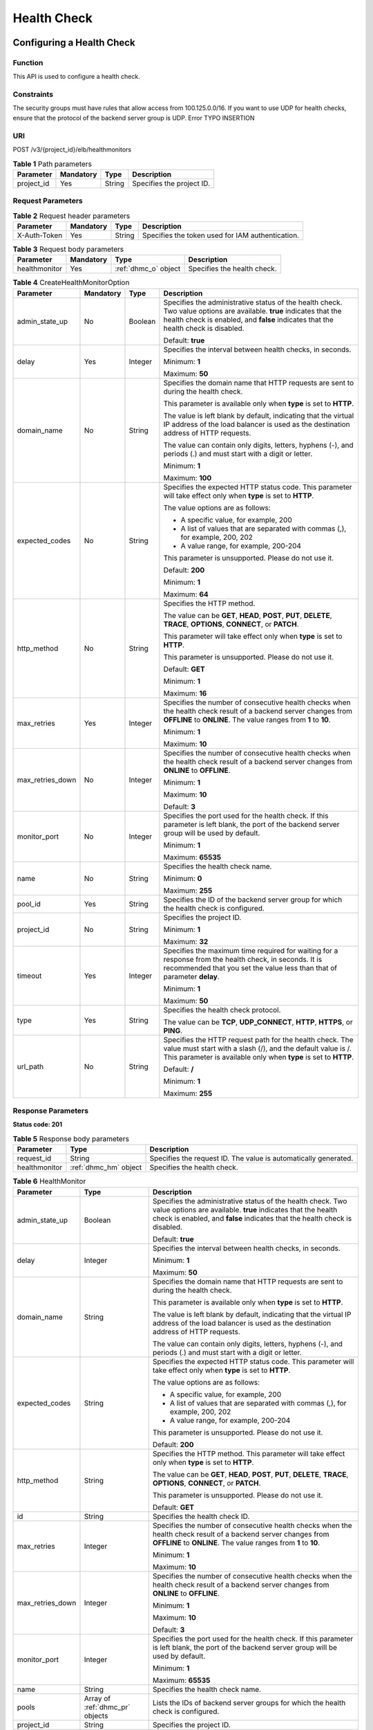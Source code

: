 ============
Health Check
============

Configuring a Health Check
==========================

Function
^^^^^^^^

This API is used to configure a health check.

Constraints
^^^^^^^^^^^

The security groups must have rules that allow access from 100.125.0.0/16. If
you want to use UDP for health checks, ensure that the protocol of the backend
server group is UDP.
Error TYPO INSERTION

URI
^^^

POST /v3/{project_id}/elb/healthmonitors

.. table:: **Table 1** Path parameters

   ========== ========= ====== =========================
   Parameter  Mandatory Type   Description
   ========== ========= ====== =========================
   project_id Yes       String Specifies the project ID.
   ========== ========= ====== =========================

Request Parameters
^^^^^^^^^^^^^^^^^^

.. table:: **Table 2** Request header parameters

   ============ ========= ====== ================================================
   Parameter    Mandatory Type   Description
   ============ ========= ====== ================================================
   X-Auth-Token Yes       String Specifies the token used for IAM authentication.
   ============ ========= ====== ================================================

.. table:: **Table 3** Request body parameters

   +---------------+-----------+----------------------+-----------------------------+
   | Parameter     | Mandatory | Type                 | Description                 |
   +===============+===========+======================+=============================+
   | healthmonitor | Yes       | :ref:`dhmc_o` object | Specifies the health check. |
   +---------------+-----------+----------------------+-----------------------------+

.. _dhmc_o:
.. table:: **Table 4** CreateHealthMonitorOption

   +------------------+-----------+---------+-----------------------------+
   | Parameter        | Mandatory | Type    | Description                 |
   +==================+===========+=========+=============================+
   | admin_state_up   | No        | Boolean | Specifies the               |
   |                  |           |         | administrative status of    |
   |                  |           |         | the health check. Two value |
   |                  |           |         | options are available.      |
   |                  |           |         | **true** indicates that the |
   |                  |           |         | health check is enabled,    |
   |                  |           |         | and **false** indicates     |
   |                  |           |         | that the health check is    |
   |                  |           |         | disabled.                   |
   |                  |           |         |                             |
   |                  |           |         | Default: **true**           |
   +------------------+-----------+---------+-----------------------------+
   | delay            | Yes       | Integer | Specifies the interval      |
   |                  |           |         | between health checks, in   |
   |                  |           |         | seconds.                    |
   |                  |           |         |                             |
   |                  |           |         | Minimum: **1**              |
   |                  |           |         |                             |
   |                  |           |         | Maximum: **50**             |
   +------------------+-----------+---------+-----------------------------+
   | domain_name      | No        | String  | Specifies the domain name   |
   |                  |           |         | that HTTP requests are sent |
   |                  |           |         | to during the health check. |
   |                  |           |         |                             |
   |                  |           |         | This parameter is available |
   |                  |           |         | only when **type** is set   |
   |                  |           |         | to **HTTP**.                |
   |                  |           |         |                             |
   |                  |           |         | The value is left blank by  |
   |                  |           |         | default, indicating that    |
   |                  |           |         | the virtual IP address of   |
   |                  |           |         | the load balancer is used   |
   |                  |           |         | as the destination address  |
   |                  |           |         | of HTTP requests.           |
   |                  |           |         |                             |
   |                  |           |         | The value can contain only  |
   |                  |           |         | digits, letters, hyphens    |
   |                  |           |         | (-), and periods (.) and    |
   |                  |           |         | must start with a digit or  |
   |                  |           |         | letter.                     |
   |                  |           |         |                             |
   |                  |           |         | Minimum: **1**              |
   |                  |           |         |                             |
   |                  |           |         | Maximum: **100**            |
   +------------------+-----------+---------+-----------------------------+
   | expected_codes   | No        | String  | Specifies the expected HTTP |
   |                  |           |         | status code. This parameter |
   |                  |           |         | will take effect only when  |
   |                  |           |         | **type** is set to          |
   |                  |           |         | **HTTP**.                   |
   |                  |           |         |                             |
   |                  |           |         | The value options are as    |
   |                  |           |         | follows:                    |
   |                  |           |         |                             |
   |                  |           |         | -  A specific value, for    |
   |                  |           |         |    example, 200             |
   |                  |           |         |                             |
   |                  |           |         | -  A list of values that    |
   |                  |           |         |    are separated with       |
   |                  |           |         |    commas (,), for example, |
   |                  |           |         |    200, 202                 |
   |                  |           |         |                             |
   |                  |           |         | -  A value range, for       |
   |                  |           |         |    example, 200-204         |
   |                  |           |         |                             |
   |                  |           |         | This parameter is           |
   |                  |           |         | unsupported. Please do not  |
   |                  |           |         | use it.                     |
   |                  |           |         |                             |
   |                  |           |         | Default: **200**            |
   |                  |           |         |                             |
   |                  |           |         | Minimum: **1**              |
   |                  |           |         |                             |
   |                  |           |         | Maximum: **64**             |
   +------------------+-----------+---------+-----------------------------+
   | http_method      | No        | String  | Specifies the HTTP method.  |
   |                  |           |         |                             |
   |                  |           |         | The value can be **GET**,   |
   |                  |           |         | **HEAD**, **POST**,         |
   |                  |           |         | **PUT**, **DELETE**,        |
   |                  |           |         | **TRACE**, **OPTIONS**,     |
   |                  |           |         | **CONNECT**, or **PATCH**.  |
   |                  |           |         |                             |
   |                  |           |         | This parameter will take    |
   |                  |           |         | effect only when **type**   |
   |                  |           |         | is set to **HTTP**.         |
   |                  |           |         |                             |
   |                  |           |         | This parameter is           |
   |                  |           |         | unsupported. Please do not  |
   |                  |           |         | use it.                     |
   |                  |           |         |                             |
   |                  |           |         | Default: **GET**            |
   |                  |           |         |                             |
   |                  |           |         | Minimum: **1**              |
   |                  |           |         |                             |
   |                  |           |         | Maximum: **16**             |
   +------------------+-----------+---------+-----------------------------+
   | max_retries      | Yes       | Integer | Specifies the number of     |
   |                  |           |         | consecutive health checks   |
   |                  |           |         | when the health check       |
   |                  |           |         | result of a backend server  |
   |                  |           |         | changes from **OFFLINE** to |
   |                  |           |         | **ONLINE**. The value       |
   |                  |           |         | ranges from **1** to        |
   |                  |           |         | **10**.                     |
   |                  |           |         |                             |
   |                  |           |         | Minimum: **1**              |
   |                  |           |         |                             |
   |                  |           |         | Maximum: **10**             |
   +------------------+-----------+---------+-----------------------------+
   | max_retries_down | No        | Integer | Specifies the number of     |
   |                  |           |         | consecutive health checks   |
   |                  |           |         | when the health check       |
   |                  |           |         | result of a backend server  |
   |                  |           |         | changes from **ONLINE** to  |
   |                  |           |         | **OFFLINE**.                |
   |                  |           |         |                             |
   |                  |           |         | Minimum: **1**              |
   |                  |           |         |                             |
   |                  |           |         | Maximum: **10**             |
   |                  |           |         |                             |
   |                  |           |         | Default: **3**              |
   +------------------+-----------+---------+-----------------------------+
   | monitor_port     | No        | Integer | Specifies the port used for |
   |                  |           |         | the health check. If this   |
   |                  |           |         | parameter is left blank,    |
   |                  |           |         | the port of the backend     |
   |                  |           |         | server group will be used   |
   |                  |           |         | by default.                 |
   |                  |           |         |                             |
   |                  |           |         | Minimum: **1**              |
   |                  |           |         |                             |
   |                  |           |         | Maximum: **65535**          |
   +------------------+-----------+---------+-----------------------------+
   | name             | No        | String  | Specifies the health check  |
   |                  |           |         | name.                       |
   |                  |           |         |                             |
   |                  |           |         | Minimum: **0**              |
   |                  |           |         |                             |
   |                  |           |         | Maximum: **255**            |
   +------------------+-----------+---------+-----------------------------+
   | pool_id          | Yes       | String  | Specifies the ID of the     |
   |                  |           |         | backend server group for    |
   |                  |           |         | which the health check is   |
   |                  |           |         | configured.                 |
   +------------------+-----------+---------+-----------------------------+
   | project_id       | No        | String  | Specifies the project ID.   |
   |                  |           |         |                             |
   |                  |           |         | Minimum: **1**              |
   |                  |           |         |                             |
   |                  |           |         | Maximum: **32**             |
   +------------------+-----------+---------+-----------------------------+
   | timeout          | Yes       | Integer | Specifies the maximum time  |
   |                  |           |         | required for waiting for a  |
   |                  |           |         | response from the health    |
   |                  |           |         | check, in seconds. It is    |
   |                  |           |         | recommended that you set    |
   |                  |           |         | the value less than that of |
   |                  |           |         | parameter **delay**.        |
   |                  |           |         |                             |
   |                  |           |         | Minimum: **1**              |
   |                  |           |         |                             |
   |                  |           |         | Maximum: **50**             |
   +------------------+-----------+---------+-----------------------------+
   | type             | Yes       | String  | Specifies the health check  |
   |                  |           |         | protocol.                   |
   |                  |           |         |                             |
   |                  |           |         | The value can be **TCP**,   |
   |                  |           |         | **UDP_CONNECT**, **HTTP**,  |
   |                  |           |         | **HTTPS**, or **PING**.     |
   +------------------+-----------+---------+-----------------------------+
   | url_path         | No        | String  | Specifies the HTTP request  |
   |                  |           |         | path for the health check.  |
   |                  |           |         | The value must start with a |
   |                  |           |         | slash (/), and the default  |
   |                  |           |         | value is /. This parameter  |
   |                  |           |         | is available only when      |
   |                  |           |         | **type** is set to          |
   |                  |           |         | **HTTP**.                   |
   |                  |           |         |                             |
   |                  |           |         | Default: **/**              |
   |                  |           |         |                             |
   |                  |           |         | Minimum: **1**              |
   |                  |           |         |                             |
   |                  |           |         | Maximum: **255**            |
   +------------------+-----------+---------+-----------------------------+

Response Parameters
^^^^^^^^^^^^^^^^^^^

**Status code: 201**

.. table:: **Table 5** Response body parameters

   +---------------+-------------------------------------------------+----------------------------------------+
   | Parameter     | Type                                            | Description                            |
   +===============+=================================================+========================================+
   | request_id    | String                                          | Specifies the request ID. The value is |
   |               |                                                 | automatically generated.               |
   +---------------+-------------------------------------------------+----------------------------------------+
   | healthmonitor | :ref:`dhmc_hm` object                           | Specifies the health check.            |
   +---------------+-------------------------------------------------+----------------------------------------+

.. _dhmc_hm:
.. table:: **Table 6** HealthMonitor

   +------------------+---------------------------------+---------------------------------------+
   | Parameter        | Type                            | Description                           |
   +==================+=================================+=======================================+
   | admin_state_up   | Boolean                         | Specifies the administrative status   |
   |                  |                                 | of the health check. Two value        |
   |                  |                                 | options are available. **true**       |
   |                  |                                 | indicates that the health check is    |
   |                  |                                 | enabled, and **false** indicates that |
   |                  |                                 | the health check is disabled.         |
   |                  |                                 |                                       |
   |                  |                                 | Default: **true**                     |
   +------------------+---------------------------------+---------------------------------------+
   | delay            | Integer                         | Specifies the interval between health |
   |                  |                                 | checks, in seconds.                   |
   |                  |                                 |                                       |
   |                  |                                 | Minimum: **1**                        |
   |                  |                                 |                                       |
   |                  |                                 | Maximum: **50**                       |
   +------------------+---------------------------------+---------------------------------------+
   | domain_name      | String                          | Specifies the domain name that HTTP   |
   |                  |                                 | requests are sent to during the       |
   |                  |                                 | health check.                         |
   |                  |                                 |                                       |
   |                  |                                 | This parameter is available only when |
   |                  |                                 | **type** is set to **HTTP**.          |
   |                  |                                 |                                       |
   |                  |                                 | The value is left blank by default,   |
   |                  |                                 | indicating that the virtual IP        |
   |                  |                                 | address of the load balancer is used  |
   |                  |                                 | as the destination address of HTTP    |
   |                  |                                 | requests.                             |
   |                  |                                 |                                       |
   |                  |                                 | The value can contain only digits,    |
   |                  |                                 | letters, hyphens (-), and periods (.) |
   |                  |                                 | and must start with a digit or        |
   |                  |                                 | letter.                               |
   +------------------+---------------------------------+---------------------------------------+
   | expected_codes   | String                          | Specifies the expected HTTP status    |
   |                  |                                 | code. This parameter will take effect |
   |                  |                                 | only when **type** is set to          |
   |                  |                                 | **HTTP**.                             |
   |                  |                                 |                                       |
   |                  |                                 | The value options are as follows:     |
   |                  |                                 |                                       |
   |                  |                                 | -  A specific value, for example, 200 |
   |                  |                                 |                                       |
   |                  |                                 | -  A list of values that are          |
   |                  |                                 |    separated with commas (,), for     |
   |                  |                                 |    example, 200, 202                  |
   |                  |                                 |                                       |
   |                  |                                 | -  A value range, for example,        |
   |                  |                                 |    200-204                            |
   |                  |                                 |                                       |
   |                  |                                 | This parameter is unsupported. Please |
   |                  |                                 | do not use it.                        |
   |                  |                                 |                                       |
   |                  |                                 | Default: **200**                      |
   +------------------+---------------------------------+---------------------------------------+
   | http_method      | String                          | Specifies the HTTP method. This       |
   |                  |                                 | parameter will take effect only when  |
   |                  |                                 | **type** is set to **HTTP**.          |
   |                  |                                 |                                       |
   |                  |                                 | The value can be **GET**, **HEAD**,   |
   |                  |                                 | **POST**, **PUT**, **DELETE**,        |
   |                  |                                 | **TRACE**, **OPTIONS**, **CONNECT**,  |
   |                  |                                 | or **PATCH**.                         |
   |                  |                                 |                                       |
   |                  |                                 | This parameter is unsupported. Please |
   |                  |                                 | do not use it.                        |
   |                  |                                 |                                       |
   |                  |                                 | Default: **GET**                      |
   +------------------+---------------------------------+---------------------------------------+
   | id               | String                          | Specifies the health check ID.        |
   +------------------+---------------------------------+---------------------------------------+
   | max_retries      | Integer                         | Specifies the number of consecutive   |
   |                  |                                 | health checks when the health check   |
   |                  |                                 | result of a backend server changes    |
   |                  |                                 | from **OFFLINE** to **ONLINE**. The   |
   |                  |                                 | value ranges from **1** to **10**.    |
   |                  |                                 |                                       |
   |                  |                                 | Minimum: **1**                        |
   |                  |                                 |                                       |
   |                  |                                 | Maximum: **10**                       |
   +------------------+---------------------------------+---------------------------------------+
   | max_retries_down | Integer                         | Specifies the number of consecutive   |
   |                  |                                 | health checks when the health check   |
   |                  |                                 | result of a backend server changes    |
   |                  |                                 | from **ONLINE** to **OFFLINE**.       |
   |                  |                                 |                                       |
   |                  |                                 | Minimum: **1**                        |
   |                  |                                 |                                       |
   |                  |                                 | Maximum: **10**                       |
   |                  |                                 |                                       |
   |                  |                                 | Default: **3**                        |
   +------------------+---------------------------------+---------------------------------------+
   | monitor_port     | Integer                         | Specifies the port used for the       |
   |                  |                                 | health check. If this parameter is    |
   |                  |                                 | left blank, the port of the backend   |
   |                  |                                 | server group will be used by default. |
   |                  |                                 |                                       |
   |                  |                                 | Minimum: **1**                        |
   |                  |                                 |                                       |
   |                  |                                 | Maximum: **65535**                    |
   +------------------+---------------------------------+---------------------------------------+
   | name             | String                          | Specifies the health check name.      |
   +------------------+---------------------------------+---------------------------------------+
   | pools            | Array of :ref:`dhmc_pr` objects | Lists the IDs of backend server       |
   |                  |                                 | groups for which the health check is  |
   |                  |                                 | configured.                           |
   +------------------+---------------------------------+---------------------------------------+
   | project_id       | String                          | Specifies the project ID.             |
   +------------------+---------------------------------+---------------------------------------+
   | timeout          | Integer                         | Specifies the maximum time required   |
   |                  |                                 | for waiting for a response from the   |
   |                  |                                 | health check, in seconds. It is       |
   |                  |                                 | recommended that you set the value    |
   |                  |                                 | less than that of parameter           |
   |                  |                                 | **delay**.                            |
   |                  |                                 |                                       |
   |                  |                                 | Minimum: **1**                        |
   |                  |                                 |                                       |
   |                  |                                 | Maximum: **50**                       |
   +------------------+---------------------------------+---------------------------------------+
   | type             | String                          | Specifies the health check protocol.  |
   +------------------+---------------------------------+---------------------------------------+
   | url_path         | String                          | Specifies the HTTP request path for   |
   |                  |                                 | the health check. The value must      |
   |                  |                                 | start with a slash (/), and the       |
   |                  |                                 | default value is /. This parameter is |
   |                  |                                 | available only when **type** is set   |
   |                  |                                 | to **HTTP**.                          |
   |                  |                                 |                                       |
   |                  |                                 | Default: **/**                        |
   +------------------+---------------------------------+---------------------------------------+

.. _dhmc_pr:
.. table:: **Table 7** PoolRef

   ========= ====== =============================================
   Parameter Type   Description
   ========= ====== =============================================
   id        String Specifies the ID of the backend server group.
   ========= ====== =============================================

Example Requests
^^^^^^^^^^^^^^^^

.. code::

   POST

   https://{elb_endpoint}/v3/99a3fff0d03c428eac3678da6a7d0f24/elb/healthmonitors

   {
     "healthmonitor" : {
       "name" : "My Healthmonitor",
       "max_retries" : 3,
       "pool_id" : "488acc50-6bcf-423d-8f0a-0f4184f5b8a0",
       "type" : "HTTP",
       "timeout" : 30,
       "delay" : 1
     }
   }

Example Responses
^^^^^^^^^^^^^^^^^

**Status code: 201**

Successful request.

.. code::

   {
     "request_id" : "0e837340-f1bd-4037-8f61-9923d0f0b19e",
     "healthmonitor" : {
       "id" : "c2b210b2-60c4-449d-91e2-9e9ea1dd7441",
       "project_id" : "99a3fff0d03c428eac3678da6a7d0f24",
       "name" : "My Healthmonitor",
       "delay" : 1,
       "max_retries" : 3,
       "pools" : [ {
         "id" : "488acc50-6bcf-423d-8f0a-0f4184f5b8a0"
       } ],
       "admin_state_up" : true,
       "timeout" : 30,
       "type" : "HTTP",
       "expected_codes" : "200",
       "url_path" : "/",
       "http_method" : "GET"
     }
   }

Status Codes
^^^^^^^^^^^^

=========== ===================
Status Code Description
=========== ===================
201         Successful request.
=========== ===================

Error Codes
^^^^^^^^^^^

See :ref:`dsc`.

Querying Health Checks
======================

Function
^^^^^^^^

This API is used to query all health checks.

Constraints
^^^^^^^^^^^

Parameters **marker**, **limit**, and **page_reverse** are used for pagination
query.

Parameters **marker** and **page_reverse** take effect only when they are used
together with parameter **limit**.

URI
^^^

GET /v3/{project_id}/elb/healthmonitors

.. table:: **Table 1** Path parameters

   ========== ========= ====== =========================
   Parameter  Mandatory Type   Description
   ========== ========= ====== =========================
   project_id Yes       String Specifies the project ID.
   ========== ========= ====== =========================

.. table:: **Table 2** Query parameters

   +-----------------------+-----------+---------+-----------------------------+
   | Parameter             | Mandatory | Type    | Description                 |
   +=======================+===========+=========+=============================+
   | marker                | No        | String  | Specifies the ID of the     |
   |                       |           |         | last record on the previous |
   |                       |           |         | page.                       |
   |                       |           |         |                             |
   |                       |           |         | Note:                       |
   |                       |           |         |                             |
   |                       |           |         | -  This parameter must be   |
   |                       |           |         |    used together with       |
   |                       |           |         |    **limit**.               |
   |                       |           |         |                             |
   |                       |           |         | -  If this parameter is not |
   |                       |           |         |    specified, the first     |
   |                       |           |         |    page will be queried.    |
   |                       |           |         |                             |
   |                       |           |         | -  This parameter cannot be |
   |                       |           |         |    left blank or set to an  |
   |                       |           |         |    invalid ID.              |
   +-----------------------+-----------+---------+-----------------------------+
   | limit                 | No        | Integer | Specifies the number of     |
   |                       |           |         | records on each page.       |
   |                       |           |         |                             |
   |                       |           |         | Minimum: **0**              |
   |                       |           |         |                             |
   |                       |           |         | Maximum: **2000**           |
   +-----------------------+-----------+---------+-----------------------------+
   | page_reverse          | No        | Boolean | Specifies the page          |
   |                       |           |         | direction.                  |
   |                       |           |         |                             |
   |                       |           |         | The value can be **true**   |
   |                       |           |         | or **false**, and the       |
   |                       |           |         | default value is **false**. |
   |                       |           |         |                             |
   |                       |           |         | The last page in the list   |
   |                       |           |         | requested with              |
   |                       |           |         | **page_reverse** set to     |
   |                       |           |         | **false** will not contain  |
   |                       |           |         | the "next" link, and the    |
   |                       |           |         | last page in the list       |
   |                       |           |         | requested with              |
   |                       |           |         | **page_reverse** set to     |
   |                       |           |         | **true** will not contain   |
   |                       |           |         | the "previous" link.        |
   |                       |           |         |                             |
   |                       |           |         | This parameter must be used |
   |                       |           |         | together with **limit**.    |
   +-----------------------+-----------+---------+-----------------------------+
   | id                    | No        | Array   | Specifies the health check  |
   |                       |           |         | ID.                         |
   |                       |           |         |                             |
   |                       |           |         | Multiple IDs can be queried |
   |                       |           |         | in the format of            |
   |                       |           |         | *id=xxx&id=xxx*.            |
   +-----------------------+-----------+---------+-----------------------------+
   | monitor_port          | No        | Array   | Specifies the port used for |
   |                       |           |         | the health check.           |
   |                       |           |         |                             |
   |                       |           |         | Multiple ports can be       |
   |                       |           |         | queried in the format of    |
   |                       |           |         | *monitor_                   |
   |                       |           |         | port=xxx&monitor_port=xxx*. |
   +-----------------------+-----------+---------+-----------------------------+
   | domain_name           | No        | Array   | Specifies the domain name   |
   |                       |           |         | to which HTTP requests are  |
   |                       |           |         | sent during the health      |
   |                       |           |         | check.                      |
   |                       |           |         |                             |
   |                       |           |         | This parameter will take    |
   |                       |           |         | effect only when **type**   |
   |                       |           |         | is set to **HTTP**.         |
   |                       |           |         |                             |
   |                       |           |         | The value is left blank by  |
   |                       |           |         | default, indicating that    |
   |                       |           |         | the virtual IP address      |
   |                       |           |         | bound to the load balancer  |
   |                       |           |         | is used as the destination  |
   |                       |           |         | of HTTP requests.           |
   |                       |           |         |                             |
   |                       |           |         | The value can contain only  |
   |                       |           |         | digits, letters, hyphens    |
   |                       |           |         | (-), and periods (.) and    |
   |                       |           |         | must start with a digit or  |
   |                       |           |         | letter.                     |
   |                       |           |         |                             |
   |                       |           |         | Multiple domain names can   |
   |                       |           |         | be queried in the format of |
   |                       |           |         | *domain                     |
   |                       |           |         | _name=xxx&domain_name=xxx*. |
   +-----------------------+-----------+---------+-----------------------------+
   | name                  | No        | Array   | Specifies the health check  |
   |                       |           |         | name.                       |
   |                       |           |         |                             |
   |                       |           |         | Multiple names can be       |
   |                       |           |         | queried in the format of    |
   |                       |           |         | *name=xxx&name=xxx*.        |
   +-----------------------+-----------+---------+-----------------------------+
   | delay                 | No        | Array   | Specifies the interval      |
   |                       |           |         | between health checks, in   |
   |                       |           |         | seconds.                    |
   |                       |           |         |                             |
   |                       |           |         | Multiple intervals can be   |
   |                       |           |         | queried in the format of    |
   |                       |           |         | *delay=xxx&delay=xxx*.      |
   +-----------------------+-----------+---------+-----------------------------+
   | max_retries           | No        | Array   | Specifies the maximum       |
   |                       |           |         | number of retries.          |
   |                       |           |         |                             |
   |                       |           |         | Multiple values can be      |
   |                       |           |         | queried in the format of    |
   |                       |           |         | *max_re                     |
   |                       |           |         | tries=xxx&max_retries=xxx*. |
   +-----------------------+-----------+---------+-----------------------------+
   | admin_state_up        | No        | Boolean | Specifies the               |
   |                       |           |         | administrative status of    |
   |                       |           |         | the health check.           |
   |                       |           |         |                             |
   |                       |           |         | Although this parameter can |
   |                       |           |         | be used in the APIs for     |
   |                       |           |         | creating and updating       |
   |                       |           |         | health checks, its actual   |
   |                       |           |         | value depends on whether    |
   |                       |           |         | cloud servers that serve as |
   |                       |           |         | the backend servers exist.  |
   |                       |           |         | If cloud servers exist, the |
   |                       |           |         | value is **true**.          |
   |                       |           |         | Otherwise, the value is     |
   |                       |           |         | **false**.                  |
   +-----------------------+-----------+---------+-----------------------------+
   | max_retries_down      | No        | Array   | Specifies the number of     |
   |                       |           |         | consecutive health checks   |
   |                       |           |         | when the health check       |
   |                       |           |         | result of a backend server  |
   |                       |           |         | changes from **ONLINE** to  |
   |                       |           |         | **OFFLINE**. The value      |
   |                       |           |         | ranges from **1** to        |
   |                       |           |         | **10**.                     |
   +-----------------------+-----------+---------+-----------------------------+
   | timeout               | No        | Integer | Specifies the maximum time  |
   |                       |           |         | required for waiting for a  |
   |                       |           |         | response from the health    |
   |                       |           |         | check, in seconds. It is    |
   |                       |           |         | recommended that you set    |
   |                       |           |         | the value less than that of |
   |                       |           |         | parameter **delay**.        |
   +-----------------------+-----------+---------+-----------------------------+
   | type                  | No        | Array   | Specifies the health check  |
   |                       |           |         | protocol.                   |
   |                       |           |         |                             |
   |                       |           |         | Multiple protocols can be   |
   |                       |           |         | queried in the format of    |
   |                       |           |         | *type=xxx&type=xxx*.        |
   +-----------------------+-----------+---------+-----------------------------+
   | expected_codes        | No        | Array   | Specifies the expected HTTP |
   |                       |           |         | status code. This parameter |
   |                       |           |         | will take effect only when  |
   |                       |           |         | **type** is set to          |
   |                       |           |         | **HTTP**.                   |
   |                       |           |         |                             |
   |                       |           |         | The value options are as    |
   |                       |           |         | follows:                    |
   |                       |           |         |                             |
   |                       |           |         | -  A specific value, for    |
   |                       |           |         |    example, 200             |
   |                       |           |         |                             |
   |                       |           |         | -  A list of values that    |
   |                       |           |         |    are separated with       |
   |                       |           |         |    commas (,), for example, |
   |                       |           |         |    200, 202                 |
   |                       |           |         |                             |
   |                       |           |         | -  A value range, for       |
   |                       |           |         |    example, 200-204         |
   |                       |           |         |                             |
   |                       |           |         | Multiple status codes can   |
   |                       |           |         | be queried in the format of |
   |                       |           |         | *expected_cod               |
   |                       |           |         | es=xxx&expected_codes=xxx*. |
   |                       |           |         |                             |
   |                       |           |         | This parameter is           |
   |                       |           |         | unsupported. Please do not  |
   |                       |           |         | use it.                     |
   +-----------------------+-----------+---------+-----------------------------+
   | url_path              | No        | Array   | Specifies the HTTP request  |
   |                       |           |         | path for the health check.  |
   |                       |           |         | The value must start with a |
   |                       |           |         | slash (/), and the default  |
   |                       |           |         | value is /. This parameter  |
   |                       |           |         | is available only when      |
   |                       |           |         | **type** is set to          |
   |                       |           |         | **HTTP**.                   |
   |                       |           |         |                             |
   |                       |           |         | Multiple paths can be       |
   |                       |           |         | queried in the format of    |
   |                       |           |         | *                           |
   |                       |           |         | url_path=xxx&url_path=xxx*. |
   +-----------------------+-----------+---------+-----------------------------+
   | http_method           | No        | Array   | Specifies the HTTP method.  |
   |                       |           |         | This parameter will take    |
   |                       |           |         | effect only when **type**   |
   |                       |           |         | is set to **HTTP**.         |
   |                       |           |         |                             |
   |                       |           |         | The value can be **GET**,   |
   |                       |           |         | **HEAD**, **POST**,         |
   |                       |           |         | **PUT**, **DELETE**,        |
   |                       |           |         | **TRACE**, **OPTIONS**,     |
   |                       |           |         | **CONNECT**, or **PATCH**.  |
   |                       |           |         |                             |
   |                       |           |         | Multiple methods can be     |
   |                       |           |         | queried in the format of    |
   |                       |           |         | *http_m                     |
   |                       |           |         | ethod=xxx&http_method=xxx*. |
   |                       |           |         |                             |
   |                       |           |         | This parameter is           |
   |                       |           |         | unsupported. Please do not  |
   |                       |           |         | use it.                     |
   +-----------------------+-----------+---------+-----------------------------+
   | enterprise_project_id | No        | Array   | Specifies the enterprise    |
   |                       |           |         | project ID.                 |
   |                       |           |         |                             |
   |                       |           |         | -  If this parameter is not |
   |                       |           |         |    passed, resources in the |
   |                       |           |         |    default enterprise       |
   |                       |           |         |    project are queried, and |
   |                       |           |         |    authentication is        |
   |                       |           |         |    performed based on the   |
   |                       |           |         |    default enterprise       |
   |                       |           |         |    project.                 |
   |                       |           |         |                             |
   |                       |           |         | -  If this parameter is     |
   |                       |           |         |    passed, its value can be |
   |                       |           |         |    the ID of an existing    |
   |                       |           |         |    enterprise project or    |
   |                       |           |         |    **all_granted_eps**.     |
   |                       |           |         |                             |
   |                       |           |         | If the value is a specific  |
   |                       |           |         | ID, resources in the        |
   |                       |           |         | specific enterprise project |
   |                       |           |         | are required. If the value  |
   |                       |           |         | is **all_granted_eps**,     |
   |                       |           |         | resources in all enterprise |
   |                       |           |         | projects are queried.       |
   |                       |           |         |                             |
   |                       |           |         | Multiple IDs can be queried |
   |                       |           |         | in the format of            |
   |                       |           |         | *enterprise_project_id=xxx& |
   |                       |           |         | enterprise_project_id=xxx*. |
   |                       |           |         |                             |
   |                       |           |         | This parameter is           |
   |                       |           |         | unsupported. Please do not  |
   |                       |           |         | use it.                     |
   +-----------------------+-----------+---------+-----------------------------+

Request Parameters
^^^^^^^^^^^^^^^^^^

.. table:: **Table 3** Request header parameters

   ============ ========= ====== ================================================
   Parameter    Mandatory Type   Description
   ============ ========= ====== ================================================
   X-Auth-Token Yes       String Specifies the token used for IAM authentication.
   ============ ========= ====== ================================================

Response Parameters
^^^^^^^^^^^^^^^^^^^

**Status code: 200**

.. table:: **Table 4** Response body parameters

   +----------------+---------------------------------+----------------------------------------+
   | Parameter      | Type                            | Description                            |
   +================+=================================+========================================+
   | request_id     | String                          | Specifies the request ID. The value is |
   |                |                                 | automatically generated.               |
   +----------------+---------------------------------+----------------------------------------+
   | page_info      | :ref:`dhml_pi` object           | Shows pagination information.          |
   +----------------+---------------------------------+----------------------------------------+
   | healthmonitors | Array of :ref:`dhml_hm` objects | Specifies the health check.            |
   +----------------+---------------------------------+----------------------------------------+

.. _dhml_pi:
.. table:: **Table 5** PageInfo

   +-----------------+---------+----------------------------------------------------------------------------------------+
   | Parameter       | Type    | Description                                                                            |
   +=================+=========+========================================================================================+
   | previous_marker | String  | Specifies the ID of the first record in the pagination query result. This parameter    |
   |                 |         | will not be returned if no query result is returned.                                   |
   +-----------------+---------+----------------------------------------------------------------------------------------+
   | next_marker     | String  | Marks the start record on the next page in the pagination query result. This parameter |
   |                 |         | will not be returned if there is no next page.                                         |
   +-----------------+---------+----------------------------------------------------------------------------------------+
   | current_count   | Integer | Specifies the number of records.                                                       |
   +-----------------+---------+----------------------------------------------------------------------------------------+

.. _dhml_hm:
.. table:: **Table 6** HealthMonitor

   +------------------+---------------------------------+---------------------------------------+
   | Parameter        | Type                            | Description                           |
   +==================+=================================+=======================================+
   | admin_state_up   | Boolean                         | Specifies the administrative status   |
   |                  |                                 | of the health check. Two value        |
   |                  |                                 | options are available. **true**       |
   |                  |                                 | indicates that the health check is    |
   |                  |                                 | enabled, and **false** indicates that |
   |                  |                                 | the health check is disabled.         |
   |                  |                                 |                                       |
   |                  |                                 | Default: **true**                     |
   +------------------+---------------------------------+---------------------------------------+
   | delay            | Integer                         | Specifies the interval between health |
   |                  |                                 | checks, in seconds.                   |
   |                  |                                 |                                       |
   |                  |                                 | Minimum: **1**                        |
   |                  |                                 |                                       |
   |                  |                                 | Maximum: **50**                       |
   +------------------+---------------------------------+---------------------------------------+
   | domain_name      | String                          | Specifies the domain name that HTTP   |
   |                  |                                 | requests are sent to during the       |
   |                  |                                 | health check.                         |
   |                  |                                 |                                       |
   |                  |                                 | This parameter is available only when |
   |                  |                                 | **type** is set to **HTTP**.          |
   |                  |                                 |                                       |
   |                  |                                 | The value is left blank by default,   |
   |                  |                                 | indicating that the virtual IP        |
   |                  |                                 | address of the load balancer is used  |
   |                  |                                 | as the destination address of HTTP    |
   |                  |                                 | requests.                             |
   |                  |                                 |                                       |
   |                  |                                 | The value can contain only digits,    |
   |                  |                                 | letters, hyphens (-), and periods (.) |
   |                  |                                 | and must start with a digit or        |
   |                  |                                 | letter.                               |
   +------------------+---------------------------------+---------------------------------------+
   | expected_codes   | String                          | Specifies the expected HTTP status    |
   |                  |                                 | code. This parameter will take effect |
   |                  |                                 | only when **type** is set to          |
   |                  |                                 | **HTTP**.                             |
   |                  |                                 |                                       |
   |                  |                                 | The value options are as follows:     |
   |                  |                                 |                                       |
   |                  |                                 | -  A specific value, for example, 200 |
   |                  |                                 |                                       |
   |                  |                                 | -  A list of values that are          |
   |                  |                                 |    separated with commas (,), for     |
   |                  |                                 |    example, 200, 202                  |
   |                  |                                 |                                       |
   |                  |                                 | -  A value range, for example,        |
   |                  |                                 |    200-204                            |
   |                  |                                 |                                       |
   |                  |                                 | This parameter is unsupported. Please |
   |                  |                                 | do not use it.                        |
   |                  |                                 |                                       |
   |                  |                                 | Default: **200**                      |
   +------------------+---------------------------------+---------------------------------------+
   | http_method      | String                          | Specifies the HTTP method. This       |
   |                  |                                 | parameter will take effect only when  |
   |                  |                                 | **type** is set to **HTTP**.          |
   |                  |                                 |                                       |
   |                  |                                 | The value can be **GET**, **HEAD**,   |
   |                  |                                 | **POST**, **PUT**, **DELETE**,        |
   |                  |                                 | **TRACE**, **OPTIONS**, **CONNECT**,  |
   |                  |                                 | or **PATCH**.                         |
   |                  |                                 |                                       |
   |                  |                                 | This parameter is unsupported. Please |
   |                  |                                 | do not use it.                        |
   |                  |                                 |                                       |
   |                  |                                 | Default: **GET**                      |
   +------------------+---------------------------------+---------------------------------------+
   | id               | String                          | Specifies the health check ID.        |
   +------------------+---------------------------------+---------------------------------------+
   | max_retries      | Integer                         | Specifies the number of consecutive   |
   |                  |                                 | health checks when the health check   |
   |                  |                                 | result of a backend server changes    |
   |                  |                                 | from **OFFLINE** to **ONLINE**. The   |
   |                  |                                 | value ranges from **1** to **10**.    |
   |                  |                                 |                                       |
   |                  |                                 | Minimum: **1**                        |
   |                  |                                 |                                       |
   |                  |                                 | Maximum: **10**                       |
   +------------------+---------------------------------+---------------------------------------+
   | max_retries_down | Integer                         | Specifies the number of consecutive   |
   |                  |                                 | health checks when the health check   |
   |                  |                                 | result of a backend server changes    |
   |                  |                                 | from **ONLINE** to **OFFLINE**.       |
   |                  |                                 |                                       |
   |                  |                                 | Minimum: **1**                        |
   |                  |                                 |                                       |
   |                  |                                 | Maximum: **10**                       |
   |                  |                                 |                                       |
   |                  |                                 | Default: **3**                        |
   +------------------+---------------------------------+---------------------------------------+
   | monitor_port     | Integer                         | Specifies the port used for the       |
   |                  |                                 | health check. If this parameter is    |
   |                  |                                 | left blank, the port of the backend   |
   |                  |                                 | server group will be used by default. |
   |                  |                                 |                                       |
   |                  |                                 | Minimum: **1**                        |
   |                  |                                 |                                       |
   |                  |                                 | Maximum: **65535**                    |
   +------------------+---------------------------------+---------------------------------------+
   | name             | String                          | Specifies the health check name.      |
   +------------------+---------------------------------+---------------------------------------+
   | pools            | Array of :ref:`dhml_pr` objects | Lists the IDs of backend server       |
   |                  |                                 | groups for which the health check is  |
   |                  |                                 | configured.                           |
   +------------------+---------------------------------+---------------------------------------+
   | project_id       | String                          | Specifies the project ID.             |
   +------------------+---------------------------------+---------------------------------------+
   | timeout          | Integer                         | Specifies the maximum time required   |
   |                  |                                 | for waiting for a response from the   |
   |                  |                                 | health check, in seconds. It is       |
   |                  |                                 | recommended that you set the value    |
   |                  |                                 | less than that of parameter           |
   |                  |                                 | **delay**.                            |
   |                  |                                 |                                       |
   |                  |                                 | Minimum: **1**                        |
   |                  |                                 |                                       |
   |                  |                                 | Maximum: **50**                       |
   +------------------+---------------------------------+---------------------------------------+
   | type             | String                          | Specifies the health check protocol.  |
   +------------------+---------------------------------+---------------------------------------+
   | url_path         | String                          | Specifies the HTTP request path for   |
   |                  |                                 | the health check. The value must      |
   |                  |                                 | start with a slash (/), and the       |
   |                  |                                 | default value is /. This parameter is |
   |                  |                                 | available only when **type** is set   |
   |                  |                                 | to **HTTP**.                          |
   |                  |                                 |                                       |
   |                  |                                 | Default: **/**                        |
   +------------------+---------------------------------+---------------------------------------+

.. _dhml_pr:
.. table:: **Table 7** PoolRef

   ========= ====== =============================================
   Parameter Type   Description
   ========= ====== =============================================
   id        String Specifies the ID of the backend server group.
   ========= ====== =============================================

Example Requests
^^^^^^^^^^^^^^^^

.. code::

   GET

   https://{elb_endpoint}/v3/99a3fff0d03c428eac3678da6a7d0f24/elb/healthmonitors

Example Responses
^^^^^^^^^^^^^^^^^

**Status code: 200**

Successful request.

.. code::

   {
     "healthmonitors" : [ {
       "id" : "c2b210b2-60c4-449d-91e2-9e9ea1dd7441",
       "project_id" : "99a3fff0d03c428eac3678da6a7d0f24",
       "name" : "My Healthmonitor update",
       "delay" : 10,
       "max_retries" : 10,
       "pools" : [ {
         "id" : "488acc50-6bcf-423d-8f0a-0f4184f5b8a0"
       } ],
       "admin_state_up" : true,
       "timeout" : 30,
       "type" : "HTTP",
       "expected_codes" : "200",
       "url_path" : "/",
       "http_method" : "GET"
     }, {
       "id" : "cda1af03-0660-4fd2-8edf-e38c79846e08",
       "project_id" : "99a3fff0d03c428eac3678da6a7d0f24",
       "domain_name" : "akik..un.com",
       "name" : "lijunqiu",
       "delay" : 50,
       "max_retries" : 1,
       "pools" : [ {
         "id" : "ae6e45ba-be84-4074-8ac6-bc4a56484809"
       } ],
       "admin_state_up" : false,
       "timeout" : 3,
       "type" : "UDP_CONNECT",
       "url_path" : "/world"
     } ],
     "page_info" : {
       "next_marker" : "cda1af03-0660-4fd2-8edf-e38c79846e08",
       "previous_marker" : "c2b210b2-60c4-449d-91e2-9e9ea1dd7441",
       "current_count" : 2
     },
     "request_id" : "814bc40e-8b0a-4ced-b8e5-f136c3e1df6a"
   }

Status Codes
^^^^^^^^^^^^

=========== ===================
Status Code Description
=========== ===================
200         Successful request.
=========== ===================

Error Codes
^^^^^^^^^^^

See :ref:`dsc`.

Viewing Details of a Health Check
=================================

Function
^^^^^^^^

This API is used to view details of a health check.

URI
^^^

GET /v3/{project_id}/elb/healthmonitors/{healthmonitor_id}

.. table:: **Table 1** Path parameters

   ================ ========= ====== ==============================
   Parameter        Mandatory Type   Description
   ================ ========= ====== ==============================
   project_id       Yes       String Specifies the project ID.
   healthmonitor_id Yes       String Specifies the health check ID.
   ================ ========= ====== ==============================

Request Parameters
^^^^^^^^^^^^^^^^^^

.. table:: **Table 2** Request header parameters

   ============ ========= ====== ================================================
   Parameter    Mandatory Type   Description
   ============ ========= ====== ================================================
   X-Auth-Token Yes       String Specifies the token used for IAM authentication.
   ============ ========= ====== ================================================

Response Parameters
^^^^^^^^^^^^^^^^^^^

**Status code: 200**

.. table:: **Table 3** Response body parameters

   +---------------+-----------------------+----------------------------------------+
   | Parameter     | Type                  | Description                            |
   +===============+=======================+========================================+
   | request_id    | String                | Specifies the request ID. The value is |
   |               |                       | automatically generated.               |
   +---------------+-----------------------+----------------------------------------+
   | healthmonitor | :ref:`dhms_hm` object | Specifies the health check.            |
   +---------------+-----------------------+----------------------------------------+

.. _dhms_hm:
.. table:: **Table 4** HealthMonitor

   +------------------+---------------------------------+---------------------------------------+
   | Parameter        | Type                            | Description                           |
   +==================+=================================+=======================================+
   | admin_state_up   | Boolean                         | Specifies the administrative status   |
   |                  |                                 | of the health check. Two value        |
   |                  |                                 | options are available. **true**       |
   |                  |                                 | indicates that the health check is    |
   |                  |                                 | enabled, and **false** indicates that |
   |                  |                                 | the health check is disabled.         |
   |                  |                                 |                                       |
   |                  |                                 | Default: **true**                     |
   +------------------+---------------------------------+---------------------------------------+
   | delay            | Integer                         | Specifies the interval between health |
   |                  |                                 | checks, in seconds.                   |
   |                  |                                 |                                       |
   |                  |                                 | Minimum: **1**                        |
   |                  |                                 |                                       |
   |                  |                                 | Maximum: **50**                       |
   +------------------+---------------------------------+---------------------------------------+
   | domain_name      | String                          | Specifies the domain name that HTTP   |
   |                  |                                 | requests are sent to during the       |
   |                  |                                 | health check.                         |
   |                  |                                 |                                       |
   |                  |                                 | This parameter is available only when |
   |                  |                                 | **type** is set to **HTTP**.          |
   |                  |                                 |                                       |
   |                  |                                 | The value is left blank by default,   |
   |                  |                                 | indicating that the virtual IP        |
   |                  |                                 | address of the load balancer is used  |
   |                  |                                 | as the destination address of HTTP    |
   |                  |                                 | requests.                             |
   |                  |                                 |                                       |
   |                  |                                 | The value can contain only digits,    |
   |                  |                                 | letters, hyphens (-), and periods (.) |
   |                  |                                 | and must start with a digit or        |
   |                  |                                 | letter.                               |
   +------------------+---------------------------------+---------------------------------------+
   | expected_codes   | String                          | Specifies the expected HTTP status    |
   |                  |                                 | code. This parameter will take effect |
   |                  |                                 | only when **type** is set to          |
   |                  |                                 | **HTTP**.                             |
   |                  |                                 |                                       |
   |                  |                                 | The value options are as follows:     |
   |                  |                                 |                                       |
   |                  |                                 | -  A specific value, for example, 200 |
   |                  |                                 |                                       |
   |                  |                                 | -  A list of values that are          |
   |                  |                                 |    separated with commas (,), for     |
   |                  |                                 |    example, 200, 202                  |
   |                  |                                 |                                       |
   |                  |                                 | -  A value range, for example,        |
   |                  |                                 |    200-204                            |
   |                  |                                 |                                       |
   |                  |                                 | This parameter is unsupported. Please |
   |                  |                                 | do not use it.                        |
   |                  |                                 |                                       |
   |                  |                                 | Default: **200**                      |
   +------------------+---------------------------------+---------------------------------------+
   | http_method      | String                          | Specifies the HTTP method. This       |
   |                  |                                 | parameter will take effect only when  |
   |                  |                                 | **type** is set to **HTTP**.          |
   |                  |                                 |                                       |
   |                  |                                 | The value can be **GET**, **HEAD**,   |
   |                  |                                 | **POST**, **PUT**, **DELETE**,        |
   |                  |                                 | **TRACE**, **OPTIONS**, **CONNECT**,  |
   |                  |                                 | or **PATCH**.                         |
   |                  |                                 |                                       |
   |                  |                                 | This parameter is unsupported. Please |
   |                  |                                 | do not use it.                        |
   |                  |                                 |                                       |
   |                  |                                 | Default: **GET**                      |
   +------------------+---------------------------------+---------------------------------------+
   | id               | String                          | Specifies the health check ID.        |
   +------------------+---------------------------------+---------------------------------------+
   | max_retries      | Integer                         | Specifies the number of consecutive   |
   |                  |                                 | health checks when the health check   |
   |                  |                                 | result of a backend server changes    |
   |                  |                                 | from **OFFLINE** to **ONLINE**. The   |
   |                  |                                 | value ranges from **1** to **10**.    |
   |                  |                                 |                                       |
   |                  |                                 | Minimum: **1**                        |
   |                  |                                 |                                       |
   |                  |                                 | Maximum: **10**                       |
   +------------------+---------------------------------+---------------------------------------+
   | max_retries_down | Integer                         | Specifies the number of consecutive   |
   |                  |                                 | health checks when the health check   |
   |                  |                                 | result of a backend server changes    |
   |                  |                                 | from **ONLINE** to **OFFLINE**.       |
   |                  |                                 |                                       |
   |                  |                                 | Minimum: **1**                        |
   |                  |                                 |                                       |
   |                  |                                 | Maximum: **10**                       |
   |                  |                                 |                                       |
   |                  |                                 | Default: **3**                        |
   +------------------+---------------------------------+---------------------------------------+
   | monitor_port     | Integer                         | Specifies the port used for the       |
   |                  |                                 | health check. If this parameter is    |
   |                  |                                 | left blank, the port of the backend   |
   |                  |                                 | server group will be used by default. |
   |                  |                                 |                                       |
   |                  |                                 | Minimum: **1**                        |
   |                  |                                 |                                       |
   |                  |                                 | Maximum: **65535**                    |
   +------------------+---------------------------------+---------------------------------------+
   | name             | String                          | Specifies the health check name.      |
   +------------------+---------------------------------+---------------------------------------+
   | pools            | Array of :ref:`dhms_pr` objects | Lists the IDs of backend server       |
   |                  |                                 | groups for which the health check is  |
   |                  |                                 | configured.                           |
   +------------------+---------------------------------+---------------------------------------+
   | project_id       | String                          | Specifies the project ID.             |
   +------------------+---------------------------------+---------------------------------------+
   | timeout          | Integer                         | Specifies the maximum time required   |
   |                  |                                 | for waiting for a response from the   |
   |                  |                                 | health check, in seconds. It is       |
   |                  |                                 | recommended that you set the value    |
   |                  |                                 | less than that of parameter           |
   |                  |                                 | **delay**.                            |
   |                  |                                 |                                       |
   |                  |                                 | Minimum: **1**                        |
   |                  |                                 |                                       |
   |                  |                                 | Maximum: **50**                       |
   +------------------+---------------------------------+---------------------------------------+
   | type             | String                          | Specifies the health check protocol.  |
   +------------------+---------------------------------+---------------------------------------+
   | url_path         | String                          | Specifies the HTTP request path for   |
   |                  |                                 | the health check. The value must      |
   |                  |                                 | start with a slash (/), and the       |
   |                  |                                 | default value is /. This parameter is |
   |                  |                                 | available only when **type** is set   |
   |                  |                                 | to **HTTP**.                          |
   |                  |                                 |                                       |
   |                  |                                 | Default: **/**                        |
   +------------------+---------------------------------+---------------------------------------+

.. _dhms_pr:
.. table:: **Table 5** PoolRef

   ========= ====== =============================================
   Parameter Type   Description
   ========= ====== =============================================
   id        String Specifies the ID of the backend server group.
   ========= ====== =============================================

Example Requests
^^^^^^^^^^^^^^^^

.. code::

   GET

   https://{elb_endpoint}/v3/99a3fff0d03c428eac3678da6a7d0f24/elb/healthmonitors/c2b210b2-60c4-449d-91e2-9e9ea1dd7441

Example Responses
^^^^^^^^^^^^^^^^^

**Status code: 200**

Successful request.

.. code::

   {
     "healthmonitor" : {
       "id" : "c2b210b2-60c4-449d-91e2-9e9ea1dd7441",
       "project_id" : "99a3fff0d03c428eac3678da6a7d0f24",
       "name" : "My Healthmonitor update",
       "delay" : 10,
       "max_retries" : 10,
       "pools" : [ {
         "id" : "488acc50-6bcf-423d-8f0a-0f4184f5b8a0"
       } ],
       "admin_state_up" : true,
       "timeout" : 30,
       "type" : "HTTP",
       "expected_codes" : "200",
       "url_path" : "/",
       "http_method" : "GET"
     },
     "request_id" : "3702e8f0-f5f0-4d35-9097-fc7160005fae"
   }

Status Codes
^^^^^^^^^^^^

=========== ===================
Status Code Description
=========== ===================
200         Successful request.
=========== ===================

Error Codes
^^^^^^^^^^^

See :ref:`dsc`.

Updating a Health Check
=======================

Function
^^^^^^^^

This API is used to update a health check.

Constraints
^^^^^^^^^^^

The health check can be updated only when the provisioning status of the
associated load balancer is **ACTIVE**.

URI
^^^

PUT /v3/{project_id}/elb/healthmonitors/{healthmonitor_id}

.. table:: **Table 1** Path parameters

   ================ ========= ====== ==============================
   Parameter        Mandatory Type   Description
   ================ ========= ====== ==============================
   healthmonitor_id Yes       String Specifies the health check ID.
   project_id       Yes       String Specifies the project ID.
   ================ ========= ====== ==============================

Request Parameters
^^^^^^^^^^^^^^^^^^

.. table:: **Table 2** Request header parameters

   ============ ========= ====== ================================================
   Parameter    Mandatory Type   Description
   ============ ========= ====== ================================================
   X-Auth-Token Yes       String Specifies the token used for IAM authentication.
   ============ ========= ====== ================================================

.. table:: **Table 3** Request body parameters

   +---------------+-----------+-----------------------+-----------------------------+
   | Parameter     | Mandatory | Type                  | Description                 |
   +===============+===========+=======================+=============================+
   | healthmonitor | Yes       | :ref:`dhmu_ho` object | Specifies the health check. |
   +---------------+-----------+-----------------------+-----------------------------+

.. _dhmu_ho:
.. table:: **Table 4** UpdateHealthMonitorOption

   +------------------+-----------+---------+-----------------------------+
   | Parameter        | Mandatory | Type    | Description                 |
   +==================+===========+=========+=============================+
   | admin_state_up   | No        | Boolean | Specifies the               |
   |                  |           |         | administrative status of    |
   |                  |           |         | the health check. Two value |
   |                  |           |         | options are available.      |
   |                  |           |         | **true** indicates that the |
   |                  |           |         | health check is enabled,    |
   |                  |           |         | and **false** indicates     |
   |                  |           |         | that the health check is    |
   |                  |           |         | disabled.                   |
   |                  |           |         |                             |
   |                  |           |         | Default: **true**           |
   +------------------+-----------+---------+-----------------------------+
   | delay            | No        | Integer | Specifies the interval      |
   |                  |           |         | between health checks, in   |
   |                  |           |         | seconds.                    |
   |                  |           |         |                             |
   |                  |           |         | Minimum: **1**              |
   |                  |           |         |                             |
   |                  |           |         | Maximum: **50**             |
   +------------------+-----------+---------+-----------------------------+
   | domain_name      | No        | String  | Specifies the domain name   |
   |                  |           |         | that HTTP requests are sent |
   |                  |           |         | to during the health check. |
   |                  |           |         |                             |
   |                  |           |         | This parameter is available |
   |                  |           |         | only when **type** is set   |
   |                  |           |         | to **HTTP**.                |
   |                  |           |         |                             |
   |                  |           |         | The value is left blank by  |
   |                  |           |         | default, indicating that    |
   |                  |           |         | the virtual IP address of   |
   |                  |           |         | the load balancer is used   |
   |                  |           |         | as the destination address  |
   |                  |           |         | of HTTP requests.           |
   |                  |           |         |                             |
   |                  |           |         | The value can contain only  |
   |                  |           |         | digits, letters, hyphens    |
   |                  |           |         | (-), and periods (.) and    |
   |                  |           |         | must start with a digit or  |
   |                  |           |         | letter.                     |
   |                  |           |         |                             |
   |                  |           |         | Minimum: **1**              |
   |                  |           |         |                             |
   |                  |           |         | Maximum: **100**            |
   +------------------+-----------+---------+-----------------------------+
   | expected_codes   | No        | String  | Specifies the expected HTTP |
   |                  |           |         | status code. This parameter |
   |                  |           |         | will take effect only when  |
   |                  |           |         | **type** is set to          |
   |                  |           |         | **HTTP**.                   |
   |                  |           |         |                             |
   |                  |           |         | The value options are as    |
   |                  |           |         | follows:                    |
   |                  |           |         |                             |
   |                  |           |         | -  A specific value, for    |
   |                  |           |         |    example, 200             |
   |                  |           |         |                             |
   |                  |           |         | -  A list of values that    |
   |                  |           |         |    are separated with       |
   |                  |           |         |    commas (,), for example, |
   |                  |           |         |    200, 202                 |
   |                  |           |         |                             |
   |                  |           |         | -  A value range, for       |
   |                  |           |         |    example, 200-204         |
   |                  |           |         |                             |
   |                  |           |         | This parameter is           |
   |                  |           |         | unsupported. Please do not  |
   |                  |           |         | use it.                     |
   |                  |           |         |                             |
   |                  |           |         | Default: **200**            |
   |                  |           |         |                             |
   |                  |           |         | Minimum: **1**              |
   |                  |           |         |                             |
   |                  |           |         | Maximum: **64**             |
   +------------------+-----------+---------+-----------------------------+
   | http_method      | No        | String  | Specifies the HTTP method.  |
   |                  |           |         | The value can be **GET**,   |
   |                  |           |         | **HEAD**, **POST**,         |
   |                  |           |         | **PUT**, **DELETE**,        |
   |                  |           |         | **TRACE**, **OPTIONS**,     |
   |                  |           |         | **CONNECT**, or **PATCH**.  |
   |                  |           |         | This parameter will take    |
   |                  |           |         | effect only when **type**   |
   |                  |           |         | is set to **HTTP**.         |
   |                  |           |         |                             |
   |                  |           |         | This parameter is           |
   |                  |           |         | unsupported. Please do not  |
   |                  |           |         | use it.                     |
   |                  |           |         |                             |
   |                  |           |         | Default: **GET**            |
   |                  |           |         |                             |
   |                  |           |         | Minimum: **1**              |
   |                  |           |         |                             |
   |                  |           |         | Maximum: **16**             |
   +------------------+-----------+---------+-----------------------------+
   | max_retries      | No        | Integer | Specifies the maximum       |
   |                  |           |         | health check retries.       |
   |                  |           |         |                             |
   |                  |           |         | Minimum: **1**              |
   |                  |           |         |                             |
   |                  |           |         | Maximum: **10**             |
   +------------------+-----------+---------+-----------------------------+
   | max_retries_down | No        | Integer | Specifies the number of     |
   |                  |           |         | consecutive health checks   |
   |                  |           |         | when the health check       |
   |                  |           |         | result of a backend server  |
   |                  |           |         | changes from **ONLINE** to  |
   |                  |           |         | **OFFLINE**.                |
   |                  |           |         |                             |
   |                  |           |         | Minimum: **1**              |
   |                  |           |         |                             |
   |                  |           |         | Maximum: **10**             |
   +------------------+-----------+---------+-----------------------------+
   | monitor_port     | No        | Integer | Specifies the port used for |
   |                  |           |         | the health check. If this   |
   |                  |           |         | parameter is left blank,    |
   |                  |           |         | the port of the backend     |
   |                  |           |         | server group will be used   |
   |                  |           |         | by default.                 |
   |                  |           |         |                             |
   |                  |           |         | Minimum: **1**              |
   |                  |           |         |                             |
   |                  |           |         | Maximum: **65535**          |
   +------------------+-----------+---------+-----------------------------+
   | name             | No        | String  | Specifies the health check  |
   |                  |           |         | name.                       |
   |                  |           |         |                             |
   |                  |           |         | Minimum: **0**              |
   |                  |           |         |                             |
   |                  |           |         | Maximum: **255**            |
   +------------------+-----------+---------+-----------------------------+
   | timeout          | No        | Integer | Specifies the maximum time  |
   |                  |           |         | required for waiting for a  |
   |                  |           |         | response from the health    |
   |                  |           |         | check, in seconds. It is    |
   |                  |           |         | recommended that you set    |
   |                  |           |         | the value less than that of |
   |                  |           |         | parameter **delay**.        |
   |                  |           |         |                             |
   |                  |           |         | Minimum: **1**              |
   |                  |           |         |                             |
   |                  |           |         | Maximum: **50**             |
   +------------------+-----------+---------+-----------------------------+
   | url_path         | No        | String  | Specifies the HTTP request  |
   |                  |           |         | path for the health check.  |
   |                  |           |         | The value must start with a |
   |                  |           |         | slash (/), and the default  |
   |                  |           |         | value is /. This parameter  |
   |                  |           |         | is available only when      |
   |                  |           |         | **type** is set to          |
   |                  |           |         | **HTTP**.                   |
   |                  |           |         |                             |
   |                  |           |         | Default: **/**              |
   |                  |           |         |                             |
   |                  |           |         | Minimum: **1**              |
   |                  |           |         |                             |
   |                  |           |         | Maximum: **255**            |
   +------------------+-----------+---------+-----------------------------+
   | type             | No        | String  | Specifies the protocol used |
   |                  |           |         | for the health check.       |
   |                  |           |         |                             |
   |                  |           |         | The value can be **TCP**,   |
   |                  |           |         | **UDP_CONNECT**, **HTTP**,  |
   |                  |           |         | **HTTPS**, or **PING**.     |
   +------------------+-----------+---------+-----------------------------+

Response Parameters
^^^^^^^^^^^^^^^^^^^

**Status code: 200**

.. table:: **Table 5** Response body parameters

   +---------------+-----------------------+----------------------------------------+
   | Parameter     | Type                  | Description                            |
   +===============+=======================+========================================+
   | request_id    | String                | Specifies the request ID. The value is |
   |               |                       | automatically generated.               |
   +---------------+-----------------------+----------------------------------------+
   | healthmonitor | :ref:`dhmu_hm` object | Specifies the health check.            |
   +---------------+-----------------------+----------------------------------------+

.. _dhmu_hm:
.. table:: **Table 6** HealthMonitor

   +------------------+---------------------------------+---------------------------------------+
   | Parameter        | Type                            | Description                           |
   +==================+=================================+=======================================+
   | admin_state_up   | Boolean                         | Specifies the administrative status   |
   |                  |                                 | of the health check. Two value        |
   |                  |                                 | options are available. **true**       |
   |                  |                                 | indicates that the health check is    |
   |                  |                                 | enabled, and **false** indicates that |
   |                  |                                 | the health check is disabled.         |
   |                  |                                 |                                       |
   |                  |                                 | Default: **true**                     |
   +------------------+---------------------------------+---------------------------------------+
   | delay            | Integer                         | Specifies the interval between health |
   |                  |                                 | checks, in seconds.                   |
   |                  |                                 |                                       |
   |                  |                                 | Minimum: **1**                        |
   |                  |                                 |                                       |
   |                  |                                 | Maximum: **50**                       |
   +------------------+---------------------------------+---------------------------------------+
   | domain_name      | String                          | Specifies the domain name that HTTP   |
   |                  |                                 | requests are sent to during the       |
   |                  |                                 | health check.                         |
   |                  |                                 |                                       |
   |                  |                                 | This parameter is available only when |
   |                  |                                 | **type** is set to **HTTP**.          |
   |                  |                                 |                                       |
   |                  |                                 | The value is left blank by default,   |
   |                  |                                 | indicating that the virtual IP        |
   |                  |                                 | address of the load balancer is used  |
   |                  |                                 | as the destination address of HTTP    |
   |                  |                                 | requests.                             |
   |                  |                                 |                                       |
   |                  |                                 | The value can contain only digits,    |
   |                  |                                 | letters, hyphens (-), and periods (.) |
   |                  |                                 | and must start with a digit or        |
   |                  |                                 | letter.                               |
   +------------------+---------------------------------+---------------------------------------+
   | expected_codes   | String                          | Specifies the expected HTTP status    |
   |                  |                                 | code. This parameter will take effect |
   |                  |                                 | only when **type** is set to          |
   |                  |                                 | **HTTP**.                             |
   |                  |                                 |                                       |
   |                  |                                 | The value options are as follows:     |
   |                  |                                 |                                       |
   |                  |                                 | -  A specific value, for example, 200 |
   |                  |                                 |                                       |
   |                  |                                 | -  A list of values that are          |
   |                  |                                 |    separated with commas (,), for     |
   |                  |                                 |    example, 200, 202                  |
   |                  |                                 |                                       |
   |                  |                                 | -  A value range, for example,        |
   |                  |                                 |    200-204                            |
   |                  |                                 |                                       |
   |                  |                                 | This parameter is unsupported. Please |
   |                  |                                 | do not use it.                        |
   |                  |                                 |                                       |
   |                  |                                 | Default: **200**                      |
   +------------------+---------------------------------+---------------------------------------+
   | http_method      | String                          | Specifies the HTTP method. This       |
   |                  |                                 | parameter will take effect only when  |
   |                  |                                 | **type** is set to **HTTP**.          |
   |                  |                                 |                                       |
   |                  |                                 | The value can be **GET**, **HEAD**,   |
   |                  |                                 | **POST**, **PUT**, **DELETE**,        |
   |                  |                                 | **TRACE**, **OPTIONS**, **CONNECT**,  |
   |                  |                                 | or **PATCH**.                         |
   |                  |                                 |                                       |
   |                  |                                 | This parameter is unsupported. Please |
   |                  |                                 | do not use it.                        |
   |                  |                                 |                                       |
   |                  |                                 | Default: **GET**                      |
   +------------------+---------------------------------+---------------------------------------+
   | id               | String                          | Specifies the health check ID.        |
   +------------------+---------------------------------+---------------------------------------+
   | max_retries      | Integer                         | Specifies the number of consecutive   |
   |                  |                                 | health checks when the health check   |
   |                  |                                 | result of a backend server changes    |
   |                  |                                 | from **OFFLINE** to **ONLINE**. The   |
   |                  |                                 | value ranges from **1** to **10**.    |
   |                  |                                 |                                       |
   |                  |                                 | Minimum: **1**                        |
   |                  |                                 |                                       |
   |                  |                                 | Maximum: **10**                       |
   +------------------+---------------------------------+---------------------------------------+
   | max_retries_down | Integer                         | Specifies the number of consecutive   |
   |                  |                                 | health checks when the health check   |
   |                  |                                 | result of a backend server changes    |
   |                  |                                 | from **ONLINE** to **OFFLINE**.       |
   |                  |                                 |                                       |
   |                  |                                 | Minimum: **1**                        |
   |                  |                                 |                                       |
   |                  |                                 | Maximum: **10**                       |
   |                  |                                 |                                       |
   |                  |                                 | Default: **3**                        |
   +------------------+---------------------------------+---------------------------------------+
   | monitor_port     | Integer                         | Specifies the port used for the       |
   |                  |                                 | health check. If this parameter is    |
   |                  |                                 | left blank, the port of the backend   |
   |                  |                                 | server group will be used by default. |
   |                  |                                 |                                       |
   |                  |                                 | Minimum: **1**                        |
   |                  |                                 |                                       |
   |                  |                                 | Maximum: **65535**                    |
   +------------------+---------------------------------+---------------------------------------+
   | name             | String                          | Specifies the health check name.      |
   +------------------+---------------------------------+---------------------------------------+
   | pools            | Array of :ref:`dhmu_pr` objects | Lists the IDs of backend server       |
   |                  |                                 | groups for which the health check is  |
   |                  |                                 | configured.                           |
   +------------------+---------------------------------+---------------------------------------+
   | project_id       | String                          | Specifies the project ID.             |
   +------------------+---------------------------------+---------------------------------------+
   | timeout          | Integer                         | Specifies the maximum time required   |
   |                  |                                 | for waiting for a response from the   |
   |                  |                                 | health check, in seconds. It is       |
   |                  |                                 | recommended that you set the value    |
   |                  |                                 | less than that of parameter           |
   |                  |                                 | **delay**.                            |
   |                  |                                 |                                       |
   |                  |                                 | Minimum: **1**                        |
   |                  |                                 |                                       |
   |                  |                                 | Maximum: **50**                       |
   +------------------+---------------------------------+---------------------------------------+
   | type             | String                          | Specifies the health check protocol.  |
   +------------------+---------------------------------+---------------------------------------+
   | url_path         | String                          | Specifies the HTTP request path for   |
   |                  |                                 | the health check. The value must      |
   |                  |                                 | start with a slash (/), and the       |
   |                  |                                 | default value is /. This parameter is |
   |                  |                                 | available only when **type** is set   |
   |                  |                                 | to **HTTP**.                          |
   |                  |                                 |                                       |
   |                  |                                 | Default: **/**                        |
   +------------------+---------------------------------+---------------------------------------+

.. _dhmu_pr:
.. table:: **Table 7** PoolRef

   ========= ====== =============================================
   Parameter Type   Description
   ========= ====== =============================================
   id        String Specifies the ID of the backend server group.
   ========= ====== =============================================

Example Requests
^^^^^^^^^^^^^^^^

.. code::

   PUT

   https://{elb_endpoint}/v3/99a3fff0d03c428eac3678da6a7d0f24/elb/healthmonitors/c2b210b2-60c4-449d-91e2-9e9ea1dd7441

   {
     "healthmonitor" : {
       "name" : "My Healthmonitor update",
       "max_retries" : 10,
       "delay" : 10
     }
   }

Example Responses
^^^^^^^^^^^^^^^^^

**Status code: 200**

Successful request.

.. code::

   {
     "request_id" : "08d6ffea-d092-4cfa-860a-e364f3bef1be",
     "healthmonitor" : {
       "id" : "c2b210b2-60c4-449d-91e2-9e9ea1dd7441",
       "project_id" : "99a3fff0d03c428eac3678da6a7d0f24",
       "name" : "My Healthmonitor update",
       "delay" : 10,
       "max_retries" : 10,
       "pools" : [ {
         "id" : "488acc50-6bcf-423d-8f0a-0f4184f5b8a0"
       } ],
       "admin_state_up" : true,
       "timeout" : 30,
       "type" : "HTTP",
       "expected_codes" : "200",
       "url_path" : "/",
       "http_method" : "GET"
     }
   }

Status Codes
^^^^^^^^^^^^

=========== ===================
Status Code Description
=========== ===================
200         Successful request.
=========== ===================

Error Codes
^^^^^^^^^^^

See :ref:`dsc`.

Deleting a Health Check
=======================

Function
^^^^^^^^

This API is used to delete a health check.

Constraints
^^^^^^^^^^^

The health check can be deleted only when the provisioning status of the
associated load balancer is **ACTIVE**.

URI
^^^

DELETE /v3/{project_id}/elb/healthmonitors/{healthmonitor_id}

.. table:: **Table 1** Path parameters

   ================ ========= ====== ==============================
   Parameter        Mandatory Type   Description
   ================ ========= ====== ==============================
   project_id       Yes       String Specifies the project ID.
   healthmonitor_id Yes       String Specifies the health check ID.
   ================ ========= ====== ==============================

Request Parameters
^^^^^^^^^^^^^^^^^^

.. table:: **Table 2** Request header parameters

   ============ ========= ====== ================================================
   Parameter    Mandatory Type   Description
   ============ ========= ====== ================================================
   X-Auth-Token Yes       String Specifies the token used for IAM authentication.
   ============ ========= ====== ================================================

Response Parameters
^^^^^^^^^^^^^^^^^^^

None

Example Requests
^^^^^^^^^^^^^^^^

.. code::

   DELETE

   https://{elb_endpoint}/v3/99a3fff0d03c428eac3678da6a7d0f24/elb/healthmonitors/c2b210b2-60c4-449d-91e2-9e9ea1dd7441

Example Responses
^^^^^^^^^^^^^^^^^

None

Status Codes
^^^^^^^^^^^^

=========== ===================
Status Code Description
=========== ===================
204         Successful request.
=========== ===================

Error Codes
^^^^^^^^^^^

See :ref:`dsc`.
